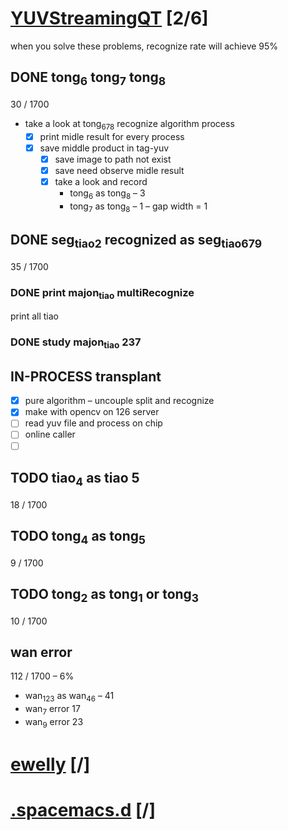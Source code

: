 * [[elisp:(org-projectile-open-project%20"YUVStreamingQT")][YUVStreamingQT]] [2/6]
  :PROPERTIES:
  :CATEGORY: YUVStreamingQT
  :END:
   when you solve these problems, recognize rate will achieve 95%

** DONE tong_6 tong_7 tong_8
   CLOSED: [2018-07-23 一 15:01]
   :LOGBOOK:
   CLOCK: [2018-07-10 Tue 15:05]--[2018-07-10 Tue 15:30] =>  0:25
   CLOCK: [2018-07-10 Tue 14:33]--[2018-07-10 Tue 14:58] =>  0:25
   CLOCK: [2018-07-08 Sun 15:45]--[2018-07-08 Sun 16:10] =>  0:25
   :END:
   30 / 1700
   - take a look at tong_678 recognize algorithm process
     - [X] print midle result for every process
     - [X] save middle product in tag-yuv
       - [X] save image to path not exist
       - [X] save need observe midle result
       - [X] take a look and record
         - tong_6 as tong_8 -- 3
         - tong_7 as tong_8 -- 1 -- gap width = 1

** DONE seg_tiao_2 recognized as seg_tiao_6_7_9
   CLOSED: [2018-07-23 一 15:01]
   35 / 1700
*** DONE print majon_tiao multiRecognize
    CLOSED: [2018-07-12 四 14:32] SCHEDULED: <2018-07-12 四 09:30-12:00>
    :LOGBOOK:
    CLOCK: [2018-07-12 四 09:39]--[2018-07-12 四 10:04] =>  0:25
    :END:
      print all tiao
*** DONE study majon_tiao 237
    CLOSED: [2018-07-13 Fri 14:13] SCHEDULED: <2018-07-12 四 14:44-15:44>
    :LOGBOOK:
    CLOCK: [2018-07-12 四 15:04]--[2018-07-15 Sun 12:34] => 69:30
    CLOCK: [2018-07-12 四 14:34]--[2018-07-12 四 14:59] =>  0:25
    :END:

** IN-PROCESS transplant
   SCHEDULED: <2018-07-24 Tue 09:00>
   - [X] pure algorithm -- uncouple split and recognize
   - [X] make with opencv on 126 server
   - [ ] read yuv file and process on chip
   - [ ] online caller
   - [ ]

** TODO tiao_4 as tiao 5
   18 / 1700

** TODO tong_4 as tong_5
   9 / 1700

** TODO tong_2 as tong_1 or tong_3
   10 / 1700

** wan error
   112 / 1700 -- 6%
   - wan_123 as wan_4_6 -- 41
   - wan_7 error 17
   - wan_9 error 23

* [[elisp:(org-projectile-open-project%20"ewelly")][ewelly]] [/]
  :PROPERTIES:
  :CATEGORY: ewelly
  :END:

* [[elisp:(org-projectile-open-project%20".spacemacs.d")][.spacemacs.d]] [/]
  :PROPERTIES:
  :CATEGORY: .spacemacs.d
  :END:
